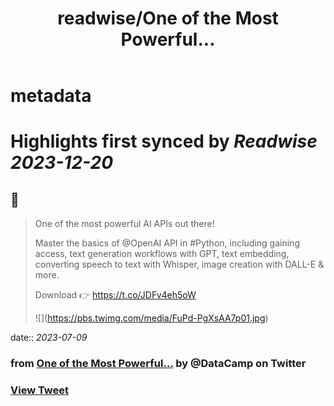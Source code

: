 :PROPERTIES:
:title: readwise/One of the Most Powerful...
:END:


* metadata
:PROPERTIES:
:author: [[DataCamp on Twitter]]
:full-title: "One of the Most Powerful..."
:category: [[tweets]]
:url: https://twitter.com/DataCamp/status/1649405957858795520
:image-url: https://pbs.twimg.com/profile_images/1318510888098369542/PUVYczQ7.jpg
:END:

* Highlights first synced by [[Readwise]] [[2023-12-20]]
** 📌
#+BEGIN_QUOTE
One of the most powerful AI APIs out there!

Master the basics of @OpenAI API in #Python, including gaining access, text generation workflows with GPT, text embedding, converting speech to text with Whisper, image creation with DALL-E & more.

Download 👉 https://t.co/JDFv4eh5oW 

![](https://pbs.twimg.com/media/FuPd-PgXsAA7p01.jpg) 
#+END_QUOTE
    date:: [[2023-07-09]]
*** from _One of the Most Powerful..._ by @DataCamp on Twitter
*** [[https://twitter.com/DataCamp/status/1649405957858795520][View Tweet]]